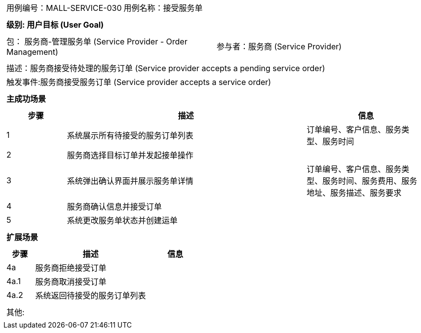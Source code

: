 
[cols="1a"]
|===

|
[frame="none"]
[cols="1,1"]
!===
! 用例编号：MALL-SERVICE-030
! 用例名称：接受服务单

|
[frame="none"]
[cols="1", options="header"]
!===
! 级别: 用户目标 (User Goal)
!===

|
[frame="none"]
[cols="2"]
!===
! 包： 服务商-管理服务单 (Service Provider - Order Management)
! 参与者：服务商 (Service Provider)
!===

|
[frame="none"]
[cols="1"]
!===
! 描述：服务商接受待处理的服务订单 (Service provider accepts a pending service order)
! 触发事件:服务商接受服务订单 (Service provider accepts a service order)
!===

|
[frame="none"]
[cols="1", options="header"]
!===
! 主成功场景
!===

|
[frame="none"]
[cols="1,4,2", options="header"]
!===
! 步骤 ! 描述 ! 信息

! 1
! 系统展示所有待接受的服务订单列表
! 订单编号、客户信息、服务类型、服务时间

! 2
! 服务商选择目标订单并发起接单操作
!

! 3
! 系统弹出确认界面并展示服务单详情
! 订单编号、客户信息、服务类型、服务时间、服务费用、服务地址、服务描述、服务要求

! 4
! 服务商确认信息并接受订单
!

! 5
! 系统更改服务单状态并创建运单
!

!===

|
[frame="none"]
[cols="1", options="header"]
!===
! 扩展场景
!===

|
[frame="none"]
[cols="1,4,2", options="header"]

!===
! 步骤 ! 描述 ! 信息

! 4a
! 服务商拒绝接受订单
!

! 4a.1
! 服务商取消接受订单
!

! 4a.2
! 系统返回待接受的服务订单列表
!

!===

|
[frame="none"]
[cols="1"]
!===
! 其他:
!===
|===
